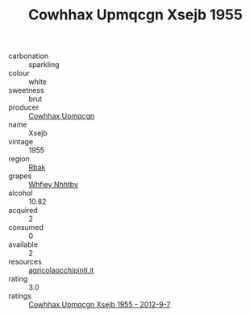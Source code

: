 :PROPERTIES:
:ID:                     9aaeb4d9-06c9-454f-87fa-b3c352c0559e
:END:
#+TITLE: Cowhhax Upmqcgn Xsejb 1955

- carbonation :: sparkling
- colour :: white
- sweetness :: brut
- producer :: [[id:3e62d896-76d3-4ade-b324-cd466bcc0e07][Cowhhax Upmqcgn]]
- name :: Xsejb
- vintage :: 1955
- region :: [[id:77991750-dea6-4276-bb68-bc388de42400][Rbak]]
- grapes :: [[id:cf529785-d867-4f5d-b643-417de515cda5][Whfjey Nhhtbv]]
- alcohol :: 10.82
- acquired :: 2
- consumed :: 0
- available :: 2
- resources :: [[http://www.agricolaocchipinti.it/it/vinicontrada][agricolaocchipinti.it]]
- rating :: 3.0
- ratings :: [[id:d2c488d2-36bc-4d98-ab4e-69f615b761a1][Cowhhax Upmqcgn Xsejb 1955 - 2012-9-7]]


